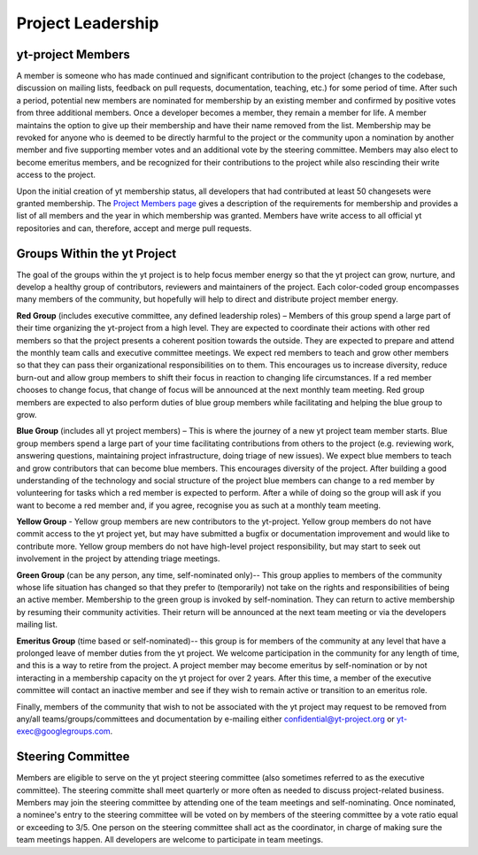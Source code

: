 .. _leadership:

##################
Project Leadership 
##################

yt-project Members
------------------

A member is someone who has made continued and significant contribution to the
project (changes to the codebase, discussion on mailing lists, feedback on pull
requests, documentation, teaching, etc.) for some period of time. After such a
period, potential new members are nominated for membership by an existing
member and confirmed by positive votes from three additional members. Once a
developer becomes a member, they remain a member for life. A member maintains
the option to give up their membership and have their name removed from the
list. Membership may be revoked for anyone who is deemed to be directly harmful
to the project or the community upon a nomination by another member and five
supporting member votes and an additional vote by the steering committee.
Members may also elect to become emeritus members, and be recognized for their
contributions to the project while also rescinding their write access to the
project. 

Upon the initial creation of yt membership status, all
developers that had contributed at least 50 changesets were granted
membership. The `Project Members page <https://yt-project.org/members.html>`_ 
gives a description of the requirements
for membership and provides a list of all members and the year in which
membership was granted. Members have write access to all official yt
repositories and can, therefore, accept and merge pull requests.

Groups Within the yt Project
----------------------------

The goal of the groups within the yt project is to help focus member energy so
that the yt project can grow, nurture, and develop a healthy group of
contributors, reviewers and maintainers of the project. Each color-coded group
encompasses many members of the community, but hopefully will help to direct
and distribute project member energy.

**Red Group** (includes executive committee, any defined leadership roles) –
Members of this group spend a large part of their time organizing the
yt-project from a high level. They are expected to coordinate their actions
with other red members so that the project presents a coherent position towards
the outside. They are expected to prepare and attend the monthly team calls and
executive committee meetings. We expect red members to teach and grow other
members so that they can pass their organizational responsibilities on to them.
This encourages us to increase diversity, reduce burn-out and allow group
members to shift their focus in reaction to changing life circumstances. If a
red member chooses to change focus, that change of focus will be announced at
the next monthly team meeting. Red group members are expected to also perform
duties of blue group members while facilitating and helping the blue group to
grow.

**Blue Group** (includes all yt project members) – This
is where the journey of a new yt project team member starts. Blue group members
spend a large part of your time facilitating contributions from others to the
project (e.g. reviewing work, answering questions, maintaining project
infrastructure, doing triage of new issues). We expect blue members to teach
and grow contributors that can become blue members. This encourages diversity
of the project. After building a good understanding of the technology and
social structure of the project blue members can change to a red member by
volunteering for tasks which a red member is expected to perform. After a while
of doing so the group will ask if you want to become a red member and, if you
agree, recognise you as such at a monthly team meeting.

**Yellow Group** - Yellow group members are new contributors to the yt-project.
Yellow group members do not have commit access to the yt project yet, but may
have submitted a bugfix or documentation improvement and would like to
contribute more. Yellow group members do not have high-level project
responsibility, but may start to seek out involvement in the project by
attending triage meetings. 

**Green Group** (can be any person, any time, self-nominated only)-- This group
applies to members of the community whose life situation has changed so that
they prefer to (temporarily) not take on the rights and responsibilities of
being an active member. Membership to the green group is invoked by
self-nomination. They can return to active membership by resuming their
community activities. Their return will be announced at the next team meeting
or via the developers mailing list.

**Emeritus Group** (time based or self-nominated)-- this group is for members
of the community at any level that have a prolonged leave of member duties from
the yt project. We welcome participation in the community for any length of
time, and this is a way to retire from the project. A project member may become
emeritus by self-nomination or by not interacting in a membership capacity on
the yt project for over 2 years. After this time, a member of the executive
committee will contact an inactive member and see if they wish to remain active
or transition to an emeritus role. 

Finally, members of the community that wish to not be associated with the yt
project may request to be removed from any/all teams/groups/committees and
documentation by e-mailing either confidential@yt-project.org or
yt-exec@googlegroups.com.

Steering Committee
------------------

Members are eligible to serve on the yt project steering committee (also
sometimes referred to as the executive committee). The
steering committe shall meet quarterly or more often as needed to discuss
project-related business. Members may join the steering committee by attending
one of the team meetings and self-nominating. Once nominated, a nominee's entry
to the steering committee will be voted on by members of the steering committee
by a vote ratio equal or exceeding to 3/5. One person on the steering
committee shall act as the coordinator, in charge of making sure the team
meetings happen. All developers are welcome to participate in team meetings.

